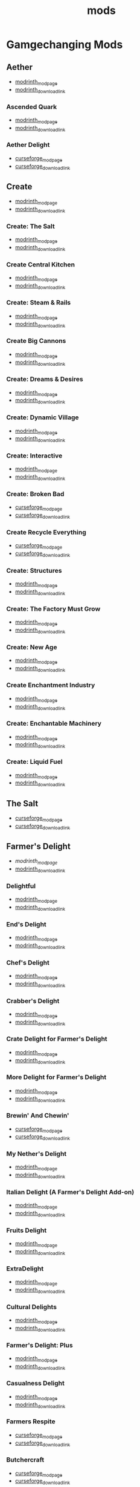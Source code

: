 #+title: mods

* Gamgechanging Mods
** Aether
   - [[https://modrinth.com/mod/aether][modrinth_modpage]] 
   - [[https://cdn.modrinth.com/data/YhmgMVyu/versions/h8VKO9w6/aether-1.19.2-1.4.2-forge.jar][modrinth_download_link]]
*** Ascended Quark
    - [[https://modrinth.com/mod/ascended-quark][modrinth_modpage]] 
    - [[https://cdn.modrinth.com/data/SqIC1Dq9/versions/VONGNIUC/ascended_quark-1.19.2-1.0.2.jar][modrinth_download_link]]
*** Aether Delight
    - [[https://www.curseforge.com/minecraft/mc-mods/aether-delight][curseforge_modpage]] 
    - [[https://www.curseforge.com/api/v1/mods/961108/files/5029293/download][curseforge_download_link]]
** Create
   - [[https://modrinth.com/mod/create][modrinth_modpage]] 
   - [[https://cdn.modrinth.com/data/LNytGWDc/versions/Vfzp1Xaz/create-1.19.2-0.5.1.f.jar][modrinth_download_link]]
*** Create: The Salt
    - [[https://modrinth.com/mod/create-the-salt][modrinth_modpage]] 
    - [[https://cdn.modrinth.com/data/OXUFUU4x/versions/IwhIDWd7/create_salt%201.19.2-1.1.0.jar][modrinth_download_link]]
*** Create Central Kitchen
    - [[https://modrinth.com/mod/create-central-kitchen][modrinth_modpage]] 
    - [[https://cdn.modrinth.com/data/btq68HMO/versions/xfrRlEVH/create_central_kitchen-1.19.2-for-create-0.5.1.f-1.3.11.c.jar][modrinth_download_link]]
*** Create: Steam & Rails
    - [[https://modrinth.com/mod/create-steam-n-rails][modrinth_modpage]] 
    - [[https://cdn.modrinth.com/data/ZzjhlDgM/versions/a0hkZGSr/Steam_Rails-1.6.4%2Bforge-mc1.19.2.jar][modrinth_download_link]]
*** Create Big Cannons
    - [[https://modrinth.com/mod/create-big-cannons][modrinth_modpage]] 
    - [[https://cdn.modrinth.com/data/GWp4jCJj/versions/t8xKYZve/createbigcannons-5.5.1%2Bmc.1.19.2-forge.jar][modrinth_download_link]]
*** Create: Dreams & Desires
    - [[https://modrinth.com/mod/create-dreams-and-desires][modrinth_modpage]] 
    - [[https://cdn.modrinth.com/data/JmybsfWs/versions/PiqvawlN/Create-DnDesire-1.19.2-0.1c.Release-Early-Dev.jar][modrinth_download_link]]
*** Create: Dynamic Village 
    - [[https://modrinth.com/mod/dynamic-village][modrinth_modpage]] 
    - [[https://cdn.modrinth.com/data/YCPmkFAm/versions/JhQKUR2E/dynamicvillage-v0.4-1.19.2.jar][modrinth_download_link]]
*** Create: Interactive
    - [[https://modrinth.com/mod/interactive][modrinth_modpage]] 
    - [[https://cdn.modrinth.com/data/MyfCcqiE/versions/DOMv81lG/create_interactive-1192-forge-1.0.1-beta.3.jar][modrinth_download_link]]
*** Create: Broken Bad
    - [[https://www.curseforge.com/minecraft/mc-mods/create-broken-bad][curseforge_modpage]] 
    - [[https://www.curseforge.com/api/v1/mods/635620/files/5192479/download][curseforge_download_link]]
*** Create Recycle Everything
    - [[https://www.curseforge.com/minecraft/mc-mods/create-recycle-everything][curseforge_modpage]] 
    - [[https://www.curseforge.com/api/v1/mods/872577/files/4714432/download][curseforge_download_link]]
*** Create: Structures
    - [[https://modrinth.com/mod/create-new-beginnings][modrinth_modpage]] 
    - [[https://cdn.modrinth.com/data/IAnP4np7/versions/T6pIYgOM/create-structures-0.1.0.jar][modrinth_download_link]]
*** Create: The Factory Must Grow
    - [[https://modrinth.com/mod/create-tfmg][modrinth_modpage]] 
    - [[https://cdn.modrinth.com/data/USgVjXsk/versions/WnrydYjl/tfmg-0.9.2-1.19.2.jar][modrinth_download_link]]
*** Create: New Age
    - [[https://modrinth.com/mod/create-new-age][modrinth_modpage]] 
    - [[https://cdn.modrinth.com/data/FTeXqI9v/versions/bLna6SZ1/create-new-age-forge-1.19.2-1.1.2.jar][modrinth_download_link]]
*** Create Enchantment Industry
    - [[https://modrinth.com/mod/create-enchantment-industry][modrinth_modpage]] 
    - [[https://cdn.modrinth.com/data/JWGBpFUP/versions/KA5Gf4rg/create_enchantment_industry-1.19.2-for-create-0.5.1.f-1.2.9.e.jar][modrinth_download_link]]
*** Create: Enchantable Machinery
    - [[https://modrinth.com/mod/create-enchantable-machinery][modrinth_modpage]] 
    - [[https://cdn.modrinth.com/data/eqrvp4NK/versions/UVWuT6cw/createenchantablemachinery-1.19.2-1.4.4.jar][modrinth_download_link]]
*** Create: Liquid Fuel
    - [[https://modrinth.com/mod/create-liquid-fuel][modrinth_modpage]] 
    - [[https://cdn.modrinth.com/data/sH9tXU9f/versions/YNiP5j5K/createliquidfuel-2.1.1-1.19.2.jar][modrinth_download_link]]
** The Salt
   - [[https://www.curseforge.com/minecraft/mc-mods/salt][curseforge_modpage]] 
   - [[https://www.curseforge.com/api/v1/mods/832006/files/5550436/download][curseforge_download_link]]
** Farmer's Delight
   - [[Farmer's Delight][modrinth_modpage]] 
   - [[https://cdn.modrinth.com/data/R2OftAxM/versions/rFTKVUtq/FarmersDelight-1.19.2-1.2.4.jar][modrinth_download_link]]
*** Delightful
    - [[https://modrinth.com/mod/delightful][modrinth_modpage]] 
    - [[https://cdn.modrinth.com/data/JtSnhtNJ/versions/Vg727Ked/Delightful-1.19-3.1.3.jar][modrinth_download_link]]
*** End's Delight
    - [[https://modrinth.com/mod/ends-delight][modrinth_modpage]] 
    - [[https://cdn.modrinth.com/data/yHN0njMr/versions/Q4q0rf2I/ends_delight-1.19.2-2.1.jar][modrinth_download_link]]
*** Chef's Delight
    - [[https://modrinth.com/mod/chefs-delight][modrinth_modpage]] 
    - [[https://cdn.modrinth.com/data/pvcsfne4/versions/CwV7mj5e/chefs-delight-1.0.2-forge-1.19.2.jar][modrinth_download_link]]
*** Crabber's Delight
    - [[https://modrinth.com/mod/crabbers-delight][modrinth_modpage]] 
    - [[https://cdn.modrinth.com/data/gBGdVBJy/versions/q2lyova5/CrabbersDelight-1.19.2-1.1.4.jar][modrinth_download_link]]
*** Crate Delight for Farmer's Delight
    - [[https://modrinth.com/mod/crate-delight][modrinth_modpage]] 
    - [[https://cdn.modrinth.com/data/9rlXSyLg/versions/64M3oUWR/cratedelight-2024.07.12-1.19-forge.jar][modrinth_download_link]]
*** More Delight for Farmer's Delight
    - [[https://modrinth.com/mod/more-delight][modrinth_modpage]] 
    - [[https://cdn.modrinth.com/data/znHQQtuU/versions/9LjNBLWL/moredelight-2024.06.30-1.19.2-forge.jar][modrinth_download_link]]
*** Brewin' And Chewin'
    - [[https://www.curseforge.com/minecraft/mc-mods/brewin-and-chewin][curseforge_modpage]] 
    - [[https://www.curseforge.com/api/v1/mods/637808/files/4468049/download][curseforge_download_link]]
*** My Nether's Delight
    - [[https://modrinth.com/mod/my-nethers-delight][modrinth_modpage]] 
    - [[https://cdn.modrinth.com/data/O53VhQoZ/versions/U5OCImuN/MyNethersDelight-1.19-1.7.jar][modrinth_download_link]]
*** Italian Delight (A Farmer's Delight Add-on)
    - [[https://modrinth.com/mod/italian-delight][modrinth_modpage]] 
    - [[https://cdn.modrinth.com/data/CT0O8jbT/versions/T1zI8ke3/ItalianDelight-1.19.2%201.5-MAR_FIX.jar][modrinth_download_link]]
*** Fruits Delight
    - [[https://modrinth.com/mod/fruits-delight][modrinth_modpage]] 
    - [[https://cdn.modrinth.com/data/g6sbyCTu/versions/tPNC0UTT/fruitsdelight-0.5.9.jar][modrinth_download_link]]
*** ExtraDelight
    - [[https://modrinth.com/mod/extradelight][modrinth_modpage]] 
    - [[https://cdn.modrinth.com/data/yRrY3XII/versions/33ak1nKW/extradelight-1.3.3.jar][modrinth_download_link]]
*** Cultural Delights
    - [[https://modrinth.com/mod/cultural-delights][modrinth_modpage]] 
    - [[https://cdn.modrinth.com/data/YttyNOFA/versions/9Wc5BtzF/culturaldelights-1.19.2-0.15.5.jar][modrinth_download_link]]
*** Farmer's Delight: Plus
    - [[https://modrinth.com/mod/farmers-delight-plus][modrinth_modpage]] 
    - [[https://cdn.modrinth.com/data/ZjUUZ0PX/versions/HsmrCQ4w/FarmersDelightPlus-1.19.2-1.2.0.jar][modrinth_download_link]]
*** Casualness Delight
    - [[https://modrinth.com/mod/casualness-delight][modrinth_modpage]] 
    - [[https://cdn.modrinth.com/data/zYuGPZIx/versions/Mmx9xgrq/casualness_delight-1.19.2-0.4.jar][modrinth_download_link]]
*** Farmers Respite
    - [[https://www.curseforge.com/minecraft/mc-mods/farmers-respite][curseforge_modpage]] 
    - [[https://www.curseforge.com/api/v1/mods/551453/files/4081312/download][curseforge_download_link]]
*** Butchercraft
    - [[https://www.curseforge.com/minecraft/mc-mods/butchercraft][curseforge_modpage]] 
    - [[https://www.curseforge.com/api/v1/mods/265715/files/5384489/download][curseforge_download_link]]
*** Farmers Structures
    - [[https://www.curseforge.com/minecraft/mc-mods/farmers-structures][curseforge_modpage]] 
    - [[https://www.curseforge.com/api/v1/mods/1088877/files/5656711/download][curseforge_download_link]]
** Naturalist
   - [[https://modrinth.com/mod/naturalist][modrinth_modpage]] 
   - [[https://cdn.modrinth.com/data/F8BQNPWX/versions/YjWRWE02/naturalist-forge-4.0.3-1.19.2.jar][modrinth_download_link]]
*** Naturalist Delight
    - [[https://www.curseforge.com/minecraft/mc-mods/naturalist-delight][curseforge_modpage]] 
    - [[https://www.curseforge.com/api/v1/mods/1073033/files/5680780/download][curseforge_download_link]]
** Valkyrien Skies
   - [[https://modrinth.com/mod/valkyrien-skies][modrinth_modpage]] 
   - [[https://cdn.modrinth.com/data/V5ujR2yw/versions/DAAedhhu/valkyrienskies-119-2.1.2-beta.1.jar][modrinth_download_link]]
*** Eureka! Ships! for Valkyrien Skies
    - [[https://modrinth.com/mod/eureka][modrinth_modpage]] 
    - [[https://cdn.modrinth.com/data/EO8aSHxh/versions/3jvU69Oz/eureka-1192-1.5.1-beta.2.jar][modrinth_download_link]]
** Tinkers Construct
   - [[https://modrinth.com/mod/tinkers-construct][modrinth_modpage]] 
   - [[https://cdn.modrinth.com/data/rxIIYO6c/versions/KpNAIJ7D/TConstruct-1.19.2-3.8.3.39.jar][modrinth_download_link]]
*** Tinkers Reforged
    - [[https://modrinth.com/mod/tinkers-reforged][modrinth_modpage]] 
    - [[https://cdn.modrinth.com/data/cj8IZDhP/versions/u5ZCZpNY/Tinkers%20Reforged%201.19.2-2.1.6.jar][modrinth_download_link]]
*** Tinkers' Integrations and Tweaks
    - [[https://modrinth.com/mod/tcintegrations][modrinth_modpage]] 
    - [[https://cdn.modrinth.com/data/jNa5P8yc/versions/egKgpsvZ/TCIntegrations-1.19.2-2.0.21.7.jar][modrinth_download_link]]
*** Tinkers' Thinking
    - [[https://modrinth.com/mod/tinkers-thinking][modrinth_modpage]] 
    - [[https://cdn.modrinth.com/data/yMtiecO6/versions/jQtIGXZg/Tinkers-Thinking-0.1.3.3.2.jar][modrinth_download_link]]
*** Tinkers' Things
    - [[https://modrinth.com/mod/tinkers-things][modrinth_modpage]] 
    - [[https://cdn.modrinth.com/data/fNJfw6Ix/versions/JAhWh457/Tinker-Things-1.19.2-1.2.0.1.jar][modrinth_download_link]]
** Ice And Fire
   - [[https://www.curseforge.com/minecraft/mc-mods/ice-and-fire-dragons][curseforge_modpage]] 
   - [[https://www.curseforge.com/api/v1/mods/264231/files/5037952/download][curseforge_download_link]]
*** Ice and Fire: Dragonseeker
    - [[https://www.curseforge.com/minecraft/mc-mods/ice-and-fire-dragonseeker][modrinth_modpage]] 
    - [[https://www.curseforge.com/api/v1/mods/490653/files/5096495/download][modrinth_download_link]]
*** Ice and Fire Delight 
    - [[https://modrinth.com/mod/ice-and-fire-delight-(-farmers-delight-ice-and-fire-add-on)][modrinth_modpage]] 
    - [[https://cdn.modrinth.com/data/35MH7Q1p/versions/Kx34UbTm/IceandFireDelight_addon1.19.2-1.0.0.jar][modrinth_download_link]]
** Alex's Mobs 
   - [[https://modrinth.com/mod/alexs-mobs][modrinth_modpage]] 
   - [[https://cdn.modrinth.com/data/2cMuAZAp/versions/BgeYEhGG/alexsmobs-1.21.1.jar][modrinth_download_link]]
*** Alex's Delight
    - [[https://www.curseforge.com/minecraft/mc-mods/alexs-delight][curseforge_modpage]] 
    - [[https://www.curseforge.com/api/v1/mods/556448/files/4282385/download][curseforge_download_link]]
** Twilight Forest
   - [[https://www.curseforge.com/minecraft/mc-mods/the-twilight-forest][curseforge_modpage]] 
   - [[https://www.curseforge.com/api/v1/mods/227639/files/4389567/download][curseforge_download_link]]
*** Twilight Delight
    - [[https://modrinth.com/mod/twilight-delight][modrinth_modpage]] 
    - [[https://cdn.modrinth.com/data/d6cSefpO/versions/Iy0nnP4D/Twilight%20Flavors%20%26%20Delight-1.3.1.jar][modrinth_download_link]]
*** Twilight Aether
    - [[https://modrinth.com/mod/twilight-aether][modrinth_modpage]] 
    - [[https://cdn.modrinth.com/data/bTR6zxRo/versions/TRpYRYwR/twilightaether-1.19.2-1.0.0.jar][modrinth_download_link]]
** Quark
   - [[https://modrinth.com/mod/quark][modrinth_modpage]] 
   - [[https://cdn.modrinth.com/data/qnQsVE2z/versions/8po5DGR8/Quark-3.4-418.jar][modrinth_download_link]]
*** Farmer's Cutting: Quark
    - [[https://modrinth.com/datapack/farmers-cutting-quark][modrinth_modpage]] 
    - [[https://cdn.modrinth.com/data/rH2QzhPh/versions/pPKj4Q5L/farmers-cutting-quark-1.0.0-1.19.jar][modrinth_download_link]]
** Nature's Compass
   - [[https://modrinth.com/mod/natures-compass][modrinth_modpage]] 
   - [[https://cdn.modrinth.com/data/fPetb5Kh/versions/N4ONofeB/NaturesCompass-1.19.2-1.10.0-forge.jar][modrinth_download_link]]
** Explorer's Compass
   - [[https://modrinth.com/mod/explorers-compass][modrinth_modpage]] 
   - [[https://cdn.modrinth.com/data/RV1qfVQ8/versions/YkK8Bd84/ExplorersCompass-1.19.2-1.3.0-forge.jar][modrinth_download_link]]
** Comforts
   - [[https://modrinth.com/mod/comforts][modrinth_modpage]] 
   - [[https://cdn.modrinth.com/data/SaCpeal4/versions/4xI610Ck/comforts-forge-6.0.7%2B1.19.2.jar][modrinth_download_link]]
** GraveStone
   - [[https://sodrinth.com/mod/gravestone-mod][modrinth_modpage]] 
   - [[https://cdn.modrinth.com/data/RYtXKJPr/versions/wb9vCtzz/gravestone-forge-1.19.2-1.0.21.jar][modrinth_download_link]]
** Thirst Was Taken
   - [[https://modrinth.com/mod/thirst-was-taken][modrinth_modpage]] 
   - [[https://cdn.modrinth.com/data/iUheEnjm/versions/F9DLuYzA/ThirstWasTaken-1.19.2-1.3.9.jar][modrinth_download_link]]
** Ships
   - [[https://modrinth.com/datapack/ships][modrinth_modpage]] 
   - [[https://cdn.modrinth.com/data/M185nxi6/versions/fV7eyxMz/ships-1.1.0.1.jar][modrinth_download_link]]
** Aquaculture 2
   - [[https://www.curseforge.com/minecraft/mc-mods/aquaculture][curseforge_modpage]] 
   - [[https://www.curseforge.com/api/v1/mods/60028/files/5320128/download][curseforge_download_link]]
*** Aquaculture Delight
    - [[https://www.curseforge.com/minecraft/mc-mods/aquaculture-delight][curseforge_modpage]] 
    - [[https://www.curseforge.com/api/v1/mods/961988/files/5035045/download][curseforge_download_link]]
** Carry On
   - [[https://modrinth.com/mod/carry-on][modrinth_modpage]] 
   - [[https://cdn.modrinth.com/data/joEfVgkn/versions/CE3MquDi/carryon-forge-1.19.2-2.1.2.23.jar][modrinth_download_link]]
** Spice of Life: Carrot Edition
   - [[https://www.curseforge.com/minecraft/mc-mods/spice-of-life-carrot-edition][curseforge_modpage]] 
   - [[https://www.curseforge.com/api/v1/mods/277616/files/3974155/download][curseforge_download_link]]
** Spice of Life: Sweet Potato Editio
   - [[https://www.curseforge.com/minecraft/mc-mods/spice-of-life-sweet-potato-edition][curseforge_modpage]] 
   - [[https://www.curseforge.com/api/v1/mods/643106/files/4030254/download][curseforge_download_link]]
** FTB Quests (Forge)
   - [[https://www.curseforge.com/minecraft/mc-mods/ftb-quests-forge][curseforge_modpage]] 
   - [[https://www.curseforge.com/api/v1/mods/289412/files/5417957/download][curseforge_download_link]]
*** FTB Quests Optimizer
    - [[https://modrinth.com/mod/ftb-quests-optimizer][modrinth_modpage]] 
    - [[https://cdn.modrinth.com/data/oPwMsrcf/versions/6qmXDQpl/FTBQuestsOptimizer-forge-1.2.1-1.19.2.jar][modrinth_download_link]]
** Map Atlases
   - [[https://www.curseforge.com/minecraft/mc-mods/map-atlases-forge][curseforge_modpage]] 
   - [[https://www.curseforge.com/api/v1/mods/519759/files/5138314/download][curseforge_download_link]]
** Malum
   - [[https://www.curseforge.com/minecraft/mc-mods/malum][curseforge_modpage]] 
   - [[https://www.curseforge.com/api/v1/mods/484064/files/4952075/download][curseforge_download_link]]
** AstikorCarts
   - [[https://www.curseforge.com/minecraft/mc-mods/astikorcarts][curseforge_modpage]] 
   - [[https://www.curseforge.com/api/v1/mods/273771/files/4367405/download][curseforge_download_link]]
** Terralith
   - [[https://modrinth.com/mod/terralith][modrinth_modpage]] 
   - [[https://cdn.modrinth.com/data/8oi3bsk5/versions/FOe2l0tx/Terralith_1.19.3_v2.3.12.jar][modrinth_download_link]]
** Continents
   - [[https://modrinth.com/mod/continents][modrinth_modpage]] 
   - [[https://cdn.modrinth.com/data/bQ5TJA1E/versions/WHW8ec8k/Continents_1.20.4_v1.1.4.jar][modrinth_download_link]]
** Incendium
   - [[https://modrinth.com/mod/incendium][modrinth_modpage]] 
   - [[https://cdn.modrinth.com/data/ZVzW5oNS/versions/ednvmJkC/Incendium_1.19.3_v5.1.6.jar][modrinth_download_link]]
** Nullscape
   - [[https://modrinth.com/datapack/nullscape][modrinth_modpage]] 
   - [[https://cdn.modrinth.com/data/LPjGiSO4/versions/M1tAEtbt/Nullscape_1.19.3_v1.2.2.jar][modrinth_download_link]]
** Towns and Towers 
   - [[https://modrinth.com/mod/towns-and-towers][modrinth_modpage]] 
   - [[https://cdn.modrinth.com/data/DjLobEOy/versions/vHB74V8C/Towns-and-Towers-v.1.10-_FORGE-1.19.2_.jar][modrinth_download_link]]
** ChoiceTheorem's Overhauled Village
   - [[https://modrinth.com/mod/ct-overhaul-village][modrinth_modpage]] 
   - [[https://cdn.modrinth.com/data/fgmhI8kH/versions/CXja9TJq/ctov-3.2.6c.jar][modrinth_download_link]]
** Smarter Farmers
   - [[https://modrinth.com/mod/smarter-farmers-farmers-replant][modrinth_modpage]] 
   - [[https://cdn.modrinth.com/data/Bh6ZOMvp/versions/WO7QFUFi/smarterfarmers-1.19.2-1.7.1.jar][modrinth_download_link]]
** Guard Villagers
   - [[https://modrinth.com/mod/guard-villagers][modrinth_modpage]] 
   - [[https://cdn.modrinth.com/data/H1sntfo8/versions/ZXYzy1iR/guardvillagers-1.19.2-1.5.9.jar][modrinth_download_link]]
** Critters and Companions
   - [[https://modrinth.com/mod/critters-and-companions][modrinth_modpage]] 
   - [[https://cdn.modrinth.com/data/Yd4wb5wZ/versions/yoI3fMGq/crittersandcompanions-1.19.2-2.1.1.jar][modrinth_download_link]]
** Cold Sweat
   - [[https://modrinth.com/mod/cold-sweat][modrinth_modpage]] 
   - [[https://cdn.modrinth.com/data/uXhSmPjd/versions/o1vBjBJY/ColdSweat-2.3.4.jar][modrinth_download_link]]
** Serene Seasons
   - [[https://modrinth.com/mod/serene-seasons][modrinth_modpage]] 
   - [[https://cdn.modrinth.com/data/e0bNACJD/versions/O1v6mc2V/SereneSeasons-1.19.2-8.1.0.24.jar][modrinth_download_link]]
*** SeasonHUD
    - [[https://modrinth.com/mod/seasonhud][modrinth_modpage]] 
    - [[https://cdn.modrinth.com/data/VNjUn3NA/versions/84wJ78Gj/seasonhud-forge-1.19.2-1.10.4.jar][modrinth_download_link]]
** AmbientSounds
   - [[https://modrinth.com/mod/ambientsounds][modrinth_modpage]] 
   - [[https://cdn.modrinth.com/data/fM515JnW/versions/2z5buLUy/AmbientSounds_FORGE_v5.3.9_mc1.19.2.jar][modrinth_download_link]]
** Sound Physics Remastered
   - [[https://modrinth.com/mod/sound-physics-remastered][modrinth_modpage]] 
   - [[https://cdn.modrinth.com/data/qyVF9oeo/versions/cT0aLJ8N/sound-physics-remastered-forge-1.19.2-1.4.5.jar][modrinth_download_link]]
** Presence Footsteps
   - [[https://www.curseforge.com/minecraft/mc-mods/presence-footsteps-forge][curseforge_modpage]] 
   - [[https://www.curseforge.com/api/v1/mods/433068/files/4291556/download][curseforge_download_link]]
** YUNG's API
   - [[https://modrinth.com/mod/yungs-api][modrinth_modpage]] 
   - [[https://cdn.modrinth.com/data/Ua7DFN59/versions/L5GqhLVE/YungsApi-1.19.2-Forge-3.8.10.jar][modrinth_download_link]]
*** YUNG's Better Mineshafts
    - [[https://modrinth.com/mod/yungs-better-mineshafts][modrinth_modpage]] 
    - [[https://cdn.modrinth.com/data/HjmxVlSr/versions/K4G8SGWy/YungsBetterMineshafts-1.19.2-Forge-3.2.1.jar][modrinth_download_link]]
*** YUNG's Better Ocean Monuments
    - [[https://modrinth.com/mod/yungs-better-ocean-monuments][modrinth_modpage]] 
    - [[https://cdn.modrinth.com/data/3dT9sgt4/versions/Uehc7tGO/YungsBetterOceanMonuments-1.19.2-Forge-2.1.1.jar][modrinth_download_link]]
*** YUNG's Better Strongholds
    - [[https://modrinth.com/mod/yungs-better-strongholds][modrinth_modpage]] 
    - [[https://cdn.modrinth.com/data/kidLKymU/versions/aW1VWzje/YungsBetterStrongholds-1.19.2-Forge-3.2.0.jar][modrinth_download_link]]
*** YUNG's Better End Island
    - [[https://modrinth.com/mod/yungs-better-end-island][modrinth_modpage]] 
    - [[https://cdn.modrinth.com/data/2BwBOmBQ/versions/AX0UDNyo/YungsBetterEndIsland-1.19.2-Forge-1.0.jar][modrinth_download_link]]
*** YUNG's Better Nether Fortresses
    - [[https://modrinth.com/mod/yungs-better-nether-fortresses][modrinth_modpage]] 
    - [[https://cdn.modrinth.com/data/Z2mXHnxP/versions/9iPMgrMe/YungsBetterNetherFortresses-1.19.2-Forge-1.0.6.jar][modrinth_download_link]]
*** Traveler's Titles
    - [[https://modrinth.com/mod/travelers-titles][modrinth_modpage]] 
    - [[https://cdn.modrinth.com/data/JtifUr64/versions/nIfqKsvT/TravelersTitles-1.19.2-Forge-3.1.2.jar][modrinth_download_link]]
** New Death Messages
   - [[https://modrinth.com/mod/new-death-messages][modrinth_modpage]] 
   - [[https://cdn.modrinth.com/data/xmBoimWR/versions/2DG2m7ht/New-Death-Messages-1.19.2.jar][modrinth_download_link]]
** Death Counter
   - [[https://modrinth.com/mod/death-counter-ichun][modrinth_modpage]] 
   - [[https://cdn.modrinth.com/data/PPtJBZAV/versions/lsSF0D67/DeathCounter-1.19.2-Forge-1.4.0.jar][modrinth_download_link]]
** The Undergarden
   - [[https://www.curseforge.com/minecraft/mc-mods/the-undergarden][curseforge_modpage]] 
   - [[https://www.curseforge.com/api/v1/mods/379849/files/4057184/download][curseforge_download_link]]
*** Undergarden Delight (A Farmer's Delight Add-on)
    - [[https://www.curseforge.com/minecraft/mc-mods/undergarden-delight][curseforge_modpage]] 
    - [[https://www.curseforge.com/api/v1/mods/960662/files/5023537/download][curseforge_download_link]]
** End Of Mending
   - [[https://www.curseforge.com/minecraft/mc-mods/end-of-mending][curseforge_modpage]] 
   - [[https://www.curseforge.com/api/v1/mods/622608/files/5262632/download][curseforge_download_link]]
* UI/Utilities
** JEI (JustEnoughItems)
   - [[https://modrinth.com/mod/jei][modrinth_modpage]] 
   - [[https://cdn.modrinth.com/data/u6dRKJwZ/versions/8HIXqeHh/jei-1.19.2-forge-11.6.0.1024.jar][modrinth_download_link]]
*** JER (JustEnoughResources)
    - [[https://modrinth.com/mod/just-enough-resources-jer][modrinth_modpage]] 
    - [[https://cdn.modrinth.com/data/uEfK2CXF/versions/gYpN3Xsx/JustEnoughResources-1.19.2-1.2.3.243.jar][modrinth_download_link]]
*** TConJEI 
    - [[https://modrinth.com/mod/tconjei][modrinth_modpage]] 
    - [[https://cdn.modrinth.com/data/DhBtjMiv/versions/WNZzTsNU/tconjei-1.19.2-1.3.1.jar][modrinth_download_link]]
*** Just Enough Breeding (JEBr)
    - [[https://modrinth.com/mod/justenoughbreeding][modrinth_modpage]] 
    - [[https://cdn.modrinth.com/data/9Pk89J3g/versions/BPwngZSn/justenoughbreeding-forge-1.19.2-1.2.1.jar][modrinth_download_link]]
*** Just Enough Effect Descriptions (JEED)
    - [[https://modrinth.com/mod/just-enough-effect-descriptions-jeed][modrinth_modpage]] 
    - [[https://cdn.modrinth.com/data/EO27GKs1/versions/dbK8LkEi/jeed-1.19.2-2.1.4.jar][modrinth_download_link]]
** Jade
   - [[https://modrinth.com/mod/jade][modrinth_modpage]] 
   - [[https://cdn.modrinth.com/data/nvQzSEkH/versions/kp0HjPre/Jade-1.19.1-forge-8.9.2.jar][modrinth_download_link]]
** Leaves Be Gone
   - [[https://modrinth.com/mod/leaves-be-gone][modrinth_modpage]] 
   - [[https://cdn.modrinth.com/data/AVq17PqV/versions/6LsBcPWG/LeavesBeGone-v4.0.1-1.19.2-Forge.jar][modrinth_download_link]]
** AppleSkin
   - [[https://modrinth.com/mod/appleskin][modrinth_modpage]] 
   - [[https://cdn.modrinth.com/data/EsAfCjCV/versions/forge-mc1.19-2.4.2/appleskin-forge-mc1.19-2.4.2.jar][modrinth_download_link]]
** Controlling
   - [[https://modrinth.com/mod/controlling][modrinth_modpage]] 
   - [[https://cdn.modrinth.com/data/xv94TkTM/versions/cV6fmL90/Controlling-forge-1.19.2-10.0%2B7.jar][modrinth_download_link]]
** Chunky [server_only]
   - [[https://modrinth.com/plugin/chunky][modrinth_modpage]] 
   - [[https://cdn.modrinth.com/data/fALzjamp/versions/WNen5Iom/Chunky-1.3.38.jar][modrinth_download_link]]
** BlueMap [server_only]
   - [[https://modrinth.com/plugin/bluemap][modrinth_modpage]] 
   - [[https://cdn.modrinth.com/data/swbUV1cr/versions/guHqbtbc/BlueMap-3.13-forge-1.19.1.jar][modrinth_download_link]]
*** BlueMap Offline Player Markers [server_only]
    - [[https://modrinth.com/mod/bluemap-offline-player-markers-forge][modrinth_modpage]] 
    - [[https://cdn.modrinth.com/data/LFSk55jv/versions/g5aUEyKM/bluemapofflineplayermarkers-1.3.1.jar][modrinth_download_link]]
** CraftTweaker
   - [[https://modrinth.com/mod/crafttweaker][modrinth_modpage]] 
   - [[https://cdn.modrinth.com/data/Xg35A4rS/versions/OhppNJhO/CraftTweaker-forge-1.19.2-10.1.55.jar][modrinth_download_link]]
** No Telemetry
   - [[https://modrinth.com/mod/no-telemetry][modrinth_modpage]] 
   - [[https://cdn.modrinth.com/data/hg77g4Pw/versions/tmHWmt1u/no-telemetry-1.8.0.jar][modrinth_download_link]]
** OfflineSkins
   - [[https://www.curseforge.com/minecraft/mc-mods/offlineskins][curseforge_modpage]] 
   - [[https://www.curseforge.com/api/v1/mods/241420/files/3920644/download][curseforge_download_link]]
** Polymorph
   - [[https://modrinth.com/mod/polymorph][modrinth_modpage]] 
   - [[https://cdn.modrinth.com/data/tagwiZkJ/versions/6tFcWl5d/polymorph-forge-0.46.6%2B1.19.2.jar][modrinth_download_link]]
** Map Tooltip
   - [[https://modrinth.com/mod/map-tooltip][modrinth_modpage]] 
   - [[https://cdn.modrinth.com/data/GNtptqqU/versions/o3Fh387o/maptooltip-forge-1.19.2-2.0.1.jar][modrinth_download_link]]
** Better Nether Map
   - [[https://modrinth.com/mod/better-nether-map][modrinth_modpage]] 
   - [[https://cdn.modrinth.com/data/fdtm99de/versions/roU7BQC2/betternethermap-1.2-1.19.2.jar][modrinth_download_link]]
* Optimization
** Clumps
   - [[https://modrinth.com/mod/clumps][modrinth_modpage]] 
   - [[https://cdn.modrinth.com/data/Wnxd13zP/versions/3GURrv52/Clumps-forge-1.19.2-9.0.0%2B14.jar][modrinth_download_link]]
** Oculus [client_only]
   - [[https://modrinth.com/mod/oculus][modrinth_modpage]] 
   - [[https://cdn.modrinth.com/data/GchcoXML/versions/4lE9D01D/oculus-mc1.19.2-1.6.9.jar][modrinth_download_link]]
** Embedium (Sodium for forge)
   - [[https://modrinth.com/mod/embeddium][modrinth_modpage]] 
   - [[https://cdn.modrinth.com/data/sk9rgfiA/versions/AYqEbec0/embeddium-0.3.18.1%2Bmc1.19.2.jar][modrinth_download_link]]
*** TexTrue's Embeddium Options
    - [[https://modrinth.com/mod/textrues-embeddium-options][modrinth_modpage]] 
    - [[https://cdn.modrinth.com/data/S1tndFDa/versions/fSxCWN13/textrues_embeddium_options-0.1.1%2Bmc1.19.2.jar][modrinth_download_link]]
*** Sodium/Embeddium Dynamic Lights
    - [[https://www.curseforge.com/minecraft/mc-mods/dynamiclights-reforged][curseforge_modpage]] 
    - [[https://www.curseforge.com/api/v1/mods/551736/files/4285414/download][curseforge_download_link]]
** Canary (Lithium for forge)
   - [[https://modrinth.com/mod/canary][modrinth_modpage]] 
   - [[https://cdn.modrinth.com/data/qa2H4BS9/versions/kbjigmpt/canary-mc1.19.2-0.3.3.jar][modrinth_download_link]]
** Starlight
   - [[https://modrinth.com/mod/starlight-forge][modrinth_modpage]] 
   - [[https://cdn.modrinth.com/data/iRfIGC1s/versions/1.1.1%2B1.19/starlight-1.1.1%2Bforge.cf5b10b.jar][modrinth_download_link]]
** ModernFix
   - [[https://modrinth.com/mod/modernfix][modrinth_modpage]] 
   - [[https://cdn.modrinth.com/data/nmDcB62a/versions/i0vWRI7P/modernfix-forge-5.18.0%2Bmc1.19.2.jar][modrinth_download_link]]
** Pluto (Krypton for forge)
   - [[https://modrinth.com/mod/pluto][modrinth_modpage]] 
   - [[https://cdn.modrinth.com/data/I2K4u1Q7/versions/7JnXMAAf/pluto-mc1.19.2-0.0.9.jar][modrinth_download_link]]
** Saturn
   - [[https://modrinth.com/mod/saturn][modrinth_modpage]] 
   - [[https://cdn.modrinth.com/data/2eT495vq/versions/np1EcSVx/saturn-mc1.19.2-0.1.4.jar][modrinth_download_link]]
** Ferrite Core
   - [[https://modrinth.com/mod/ferrite-core][modrinth_modpage]] 
   - [[https://cdn.modrinth.com/data/uXXizFIs/versions/CtXsUUz6/ferritecore-5.0.3-forge.jar][modrinth_download_link]]
** Memory Leak Fix
   - [[https://modrinth.com/mod/memoryleakfix][modrinth_modpage]] 
   - [[https://cdn.modrinth.com/data/NRjRiSSD/versions/3w0IxNtk/memoryleakfix-forge-1.17%2B-1.1.5.jar][modrinth_download_link]]
** FastSuite
   - [[https://www.curseforge.com/minecraft/mc-mods/fastsuite][curseforge_modpage]] 
   - [[https://www.curseforge.com/api/v1/mods/475117/files/4679156/download][curseforge_download_link]]
** Better chunk loading
   - [[https://www.curseforge.com/minecraft/mc-mods/better-chunk-loading-forge-fabric][curseforge_modpage]] 
   - [[https://www.curseforge.com/api/v1/mods/899487/files/5323277/download][curseforge_download_link]]
** Get It Together, Drops!
   - [[https://modrinth.com/mod/get-it-together-drops][modrinth_modpage]] 
   - [[https://cdn.modrinth.com/data/T0OUgf8P/versions/IPXN2wh9/getittogetherdrops-forge-1.19.2-1.3.jar][modrinth_download_link]]
** Lightspeed
   - [[https://modrinth.com/mod/lightspeed][modrinth_modpage]] 
   - [[https://cdn.modrinth.com/data/US93mifm/versions/fZzwk293/lightspeed-1.19.2-1.0.5.jar][modrinth_download_link]]
** Let Me Despawn
   - [[https://modrinth.com/plugin/lmd][modrinth_modpage]] 
   - [[https://cdn.modrinth.com/data/vE2FN5qn/versions/wiNkX0Xr/letmedespawn-1.18-forge-1.0.3.jar][modrinth_download_link]]
** Ksyxis
   - [[https://modrinth.com/mod/ksyxis][modrinth_modpage]] 
   - [[https://cdn.modrinth.com/data/2ecVyZ49/versions/QFfBwOwT/Ksyxis-1.3.2.jar][modrinth_download_link]]
** Entity Collision FPS Fix
   - [[https://modrinth.com/mod/entity-collision-fps-fix][modrinth_modpage]] 
   - [[https://cdn.modrinth.com/data/GiriLmaY/versions/1.0/Entity_Collision_FPS_Fix-forge-1.18.2-1.0.0.jar][modrinth_download_link]]
** Dimensional Threading Reforked (may be incompatible with Chunky)
   - [[https://www.curseforge.com/minecraft/mc-mods/dimensional-threads][curseforge_modpage]] 
   - [[https://www.curseforge.com/api/v1/mods/955545/files/5480308/download][curseforge_download_link]]
** Alternate Current
   - [[https://www.curseforge.com/minecraft/mc-mods/alternate-current][curseforge_modpage]] 
   - [[https://www.curseforge.com/api/v1/mods/548115/files/4609489/download][curseforge_download_link]]
* Dependancies
** Kotlin For Forge (Valkyrien Skies)
   - [[https://modrinth.com/mod/kotlin-for-forge][modrinth_modpage]] 
   - [[https://cdn.modrinth.com/data/ordsPcFz/versions/NBn3sEQk/kotlinforforge-3.12.0-all.jar][modrinth_download_link]]
** Cloth Config API(Valkyrien Skies)
   - [[https://modrinth.com/mod/kotlin-for-forge][modrinth_modpage]] 
   - [[https://cdn.modrinth.com/data/ordsPcFz/versions/NBn3sEQk/kotlinforforge-3.12.0-all.jar][modrinth_download_link]]
** Geckolib (Naturalist)
   - [[https://modrinth.com/mod/geckolib][modrinth_modpage]] 
   - [[https://cdn.modrinth.com/data/8BmcQJ2H/versions/lxzmD9V4/geckolib-forge-1.19-3.1.40.jar][modrinth_download_link]]
** Mantle (Tinkers)
   - [[https://modrinth.com/mod/mantle][modrinth_modpage]] 
   - [[https://cdn.modrinth.com/data/Cg6Uc79H/versions/AliG8wlL/Mantle-1.19.2-1.10.36.jar][modrinth_download_link]]
** Curios (Create Big Cannons)
   - [[https://modrinth.com/mod/curios][modrinth_modpage]] 
   - [[https://cdn.modrinth.com/data/vvuO3ImH/versions/S9Xq7LzJ/curios-forge-1.19.2-5.1.6.3.jar][modrinth_download_link]]
** Citatel (Alex and Ice and fire)
   - [[https://modrinth.com/mod/citadel][modrinth_modpage]] 
   - [[https://www.curseforge.com/api/v1/mods/331936/files/4556677/download][curseforge_download_link]]
** AutoRegLib (Quark)
   - [[https://modrinth.com/mod/autoreglib][modrinth_modpage]] 
   - [[https://cdn.modrinth.com/data/NvZ9ZhwE/versions/pwEa2yJ2/AutoRegLib-1.8.2-55.jar][modrinth_download_link]]
** Puzzles Lib (LeavesBeGone)
   - [[https://modrinth.com/mod/puzzles-lib][modrinth_modpage]] 
   - [[https://cdn.modrinth.com/data/QAGBst4M/versions/UbCrBSit/PuzzlesLib-v4.4.3-1.19.2-Forge.jar][modrinth_download_link]]
** Cupboard (better-chunk-loading-forge-fabric)
   - [[https://www.curseforge.com/minecraft/mc-mods/cupboard][curseforge_modpage]] 
   - [[https://www.curseforge.com/api/v1/mods/326652/files/5170313/download][curseforge_download_link]]
** placebo (fastsuite)
   - [[https://www.curseforge.com/minecraft/mc-mods/placebo][curseforge_modpage]] 
   - [[https://www.curseforge.com/api/v1/mods/283644/files/5180198/download][curseforge_download_link]]
** AttributeFix (Spice of Life: Sweet Potato Edition)
   - [[https://www.curseforge.com/minecraft/mc-mods/attributefix][curseforge_modpage]] 
   - [[https://www.curseforge.com/api/v1/mods/280510/files/5126457/download][curseforge_download_link]]
** AFTB XMod Compat (FTB Quests)
   - [[https://www.curseforge.com/minecraft/mc-mods/ftb-xmod-compat][curseforge_modpage]] 
   - [[https://www.curseforge.com/api/v1/mods/889915/files/5327224/download][curseforge_download_link]]
** Architectury API (FTB Quests)
   - [[https://www.curseforge.com/minecraft/mc-mods/architectury-api][curseforge_modpage]] 
   - [[https://www.curseforge.com/api/v1/mods/419699/files/5137942/download][curseforge_download_link]]
** FTB Library (FTB Quests)
   - [[https://www.curseforge.com/minecraft/mc-mods/ftb-library-forge][curseforge_modpage]] 
   - [[https://www.curseforge.com/api/v1/mods/404465/files/4661834/download][curseforge_download_link]]
** Item Filters (FTB Quests)
   - [[https://www.curseforge.com/minecraft/mc-mods/item-filters][curseforge_modpage]] 
   - [[https://www.curseforge.com/api/v1/mods/309674/files/4553326/download][curseforge_download_link]]
** FTB Teams (FTB Quests)
   - [[https://www.curseforge.com/minecraft/mc-mods/ftb-teams-forge][curseforge_modpage]] 
   - [[https://www.curseforge.com/api/v1/mods/404468/files/4611938/download][curseforge_download_link]]
** Lodestone (Malum)
   - [[https://www.curseforge.com/minecraft/mc-mods/lodestone][curseforge_modpage]] 
   - [[https://www.curseforge.com/api/v1/mods/616457/files/5586307/download][curseforge_download_link]]
** Moonlight Lib (Map Atlases)
   - [[https://www.curseforge.com/minecraft/mc-mods/selene][curseforge_modpage]] 
   - [[https://www.curseforge.com/api/v1/mods/499980/files/5567102/download][curseforge_download_link]]
** Botarium (Create: New Age)
   - [[https://modrinth.com/mod/botarium][modrinth_modpage]] 
   - [[https://cdn.modrinth.com/data/2u6LRnMa/versions/d3FyC3ZY/botarium-forge-1.19.2-1.9.2.jar][modrinth_download_link]]
** Json things (Tinker-Things)
   - [[https://www.curseforge.com/minecraft/mc-mods/json-things][curseforge_modpage]] 
   - [[https://www.curseforge.com/api/v1/mods/541617/files/4645830/download][curseforge_download_link]]
** Creative Core (ambientsounds)
   - [[https://modrinth.com/mod/creativecore][modrinth_modpage]] 
   - [[https://cdn.modrinth.com/data/OsZiaDHq/versions/FHuLs5LQ/CreativeCore_FORGE_v2.11.28_mc1.19.2.jar][modrinth_download_link]]
** iChunUtil (DeathCounter)
   - [[https://modrinth.com/mod/ichunutil][modrinth_modpage]] 
   - [[https://cdn.modrinth.com/data/W6ROj0Hl/versions/CplS92u9/iChunUtil-1.19.2-Forge-1.0.0.jar][modrinth_download_link]]
